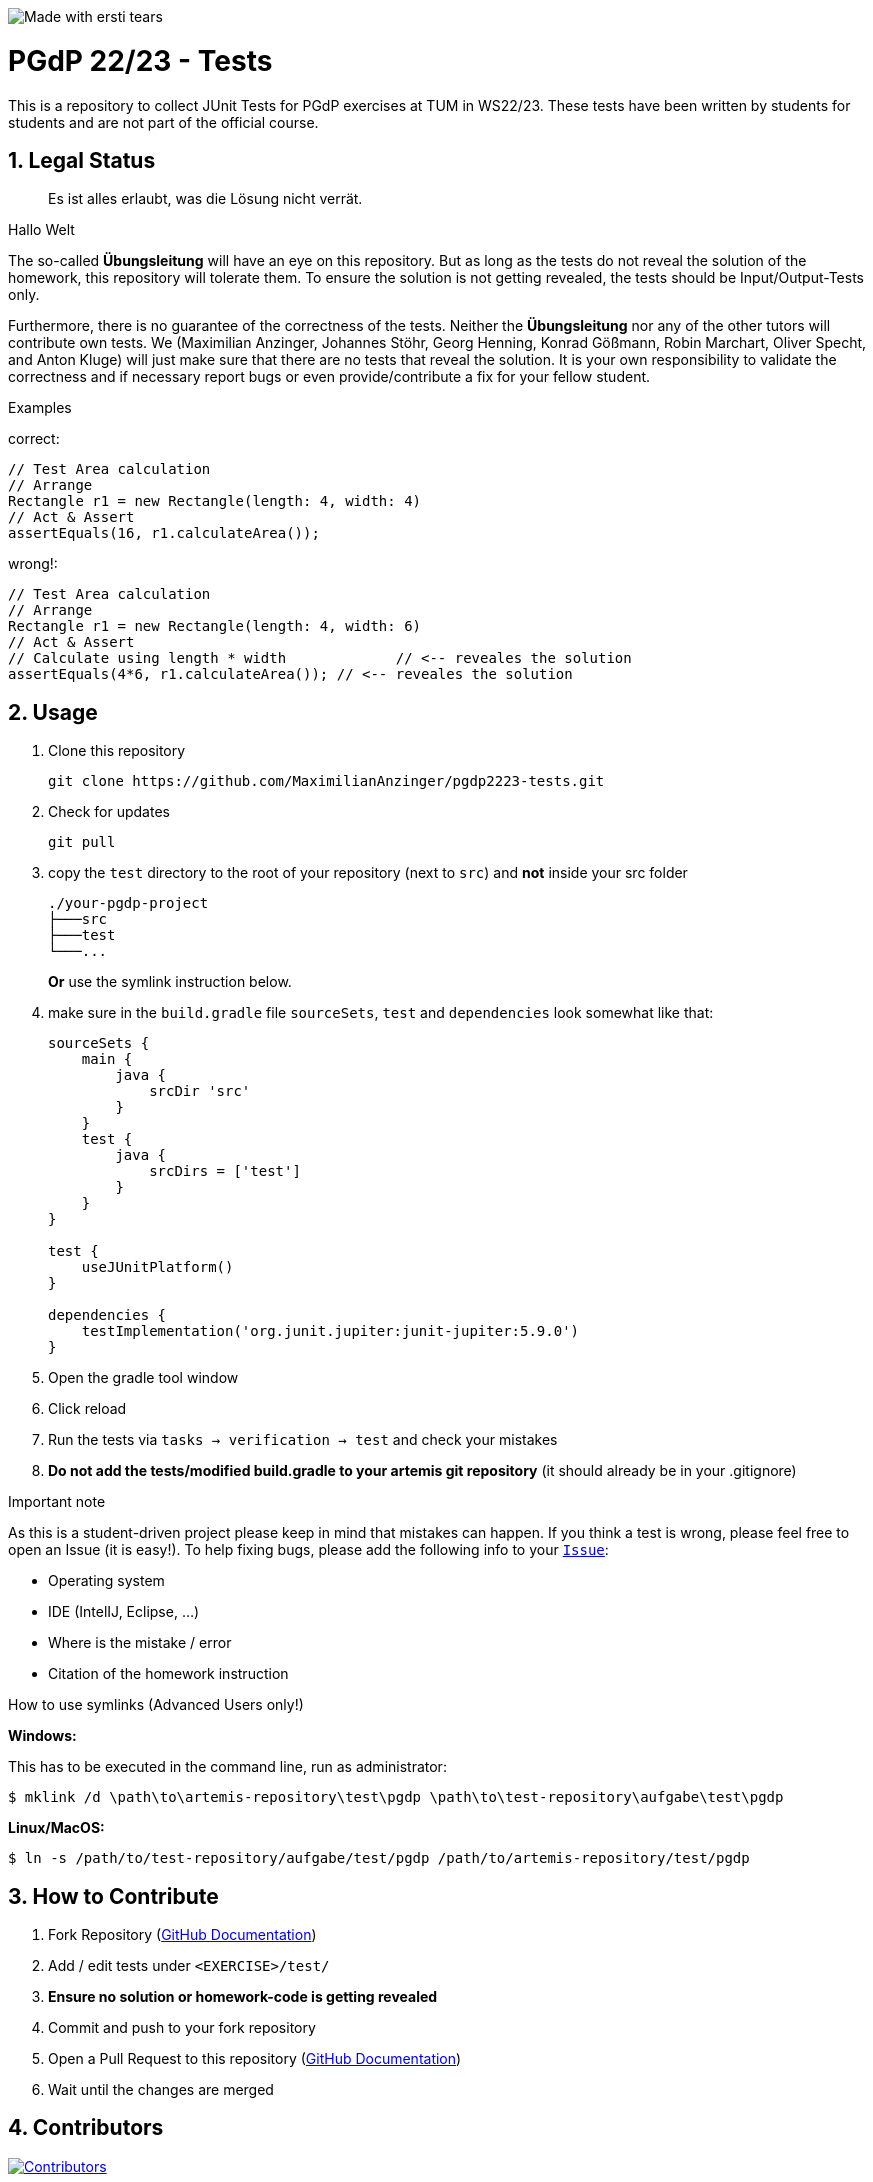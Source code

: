 :title: PGDP2223-Test
:description: Testcases for PGdP exercises
:keywords: java, tum, pgdp, students
:author: Maximilian Anzinger
:revremark:
:showtitle:
:sectnums:
:toc: preamble
:toclevels: 3
:icons: font

:owner: MaximilianAnzinger
:repo: gad2223-tests

image:https://img.shields.io/badge/made%20with-tears-blue?style=svg["Made with ersti tears"]

= PGdP 22/23 - Tests

This is a repository to collect JUnit Tests for PGdP exercises at TUM in WS22/23. These tests have been written by students for students and are not part of the official course.

== Legal Status

> Es ist alles erlaubt, was die Lösung nicht verrät.

Hallo Welt

The so-called *Übungsleitung* will have an eye on this repository. But as long as the tests do not reveal the solution of the homework, this repository will tolerate them. To ensure the solution is not getting revealed, the tests should be Input/Output-Tests only.

Furthermore, there is no guarantee of the correctness of the tests. Neither the *Übungsleitung* nor any of the other tutors will contribute own tests. We (Maximilian Anzinger, Johannes Stöhr, Georg Henning, Konrad Gößmann, Robin Marchart, Oliver Specht, and Anton Kluge) will just make sure that there are no tests that reveal the solution. It is your own responsibility to validate the correctness and if necessary report bugs or even provide/contribute a fix for your fellow student.

.Examples

correct:
[source,java]
----
// Test Area calculation
// Arrange
Rectangle r1 = new Rectangle(length: 4, width: 4)
// Act & Assert
assertEquals(16, r1.calculateArea());
----

wrong!:
[source,java]
----
// Test Area calculation
// Arrange
Rectangle r1 = new Rectangle(length: 4, width: 6)
// Act & Assert
// Calculate using length * width             // <-- reveales the solution
assertEquals(4*6, r1.calculateArea()); // <-- reveales the solution
----

== Usage

. Clone this repository
+
[source,shell]
----
git clone https://github.com/MaximilianAnzinger/pgdp2223-tests.git
----

. Check for updates
+
[source,shell]
----
git pull
----

. copy the `test` directory to the root of your repository (next to `src`) and *not* inside your src folder
+
[source]
----
./your-pgdp-project
├───src
├───test
└───...
----
+
*Or* use the symlink instruction below.

. make sure in the `build.gradle` file `sourceSets`, `test` and `dependencies` look somewhat like that:
+
[source,groovy]
----
sourceSets {
    main {
        java {
            srcDir 'src'
        }
    }
    test {
        java {
            srcDirs = ['test']
        }
    }
}

test {
    useJUnitPlatform()
}

dependencies {
    testImplementation('org.junit.jupiter:junit-jupiter:5.9.0')
}
----

. Open the gradle tool window

. Click reload

. Run the tests via `tasks -> verification -> test` and check your mistakes

. *Do not add the tests/modified build.gradle to your artemis git repository* (it should already be in your .gitignore)

.Important note
As this is a student-driven project please keep in mind that mistakes can happen. If you think a test is wrong, please feel free to open an Issue (it is easy!). To help fixing bugs, please add the following info to your https://github.com/MaximilianAnzinger/pgdp2223-tests/issues[`Issue`]:

* Operating system
* IDE (IntelIJ, Eclipse, ...)
* Where is the mistake / error
* Citation of the homework instruction

.How to use symlinks (Advanced Users only!)
*Windows:*

This has to be executed in the command line, run as administrator:
[source,shell]
----
$ mklink /d \path\to\artemis-repository\test\pgdp \path\to\test-repository\aufgabe\test\pgdp
----

*Linux/MacOS:*

[source,shell]
----
$ ln -s /path/to/test-repository/aufgabe/test/pgdp /path/to/artemis-repository/test/pgdp
----

== How to Contribute

. Fork Repository (https://docs.github.com/en/get-started/quickstart/fork-a-repo#forking-a-repository[GitHub Documentation])
. Add / edit tests under `<EXERCISE>/test/`
. *Ensure no solution or homework-code is getting revealed*
. Commit and push to your fork repository
. Open a Pull Request to this repository (https://docs.github.com/en/pull-requests/collaborating-with-pull-requests/proposing-changes-to-your-work-with-pull-requests[GitHub Documentation])
. Wait until the changes are merged

== Contributors
[#img-contributors]
[link=https://github.com/MaximilianAnzinger/pgdp2223-tests/graphs/contributors]
image::https://contrib.rocks/image?repo=MaximilianAnzinger/pgdp2223-tests[Contributors]

== Helpful Links

. Tests https://github.com/LadnerJonas/PGdP-Tests-WS21-22[PGDP WS 21/22] (Testcases from last year might be a helpful guideline/inspiration)
. Tests https://github.com/MaximilianAnzinger/gad2022-tests#readme[GAD 2022] (Testcases for a second semester course)
. Write Tests using https://junit.org/junit5/docs/current/user-guide/#writing-tests[JUnit 5]
. How to use https://www.atlassian.com/de/git/tutorials/learn-git-with-bitbucket-cloud[Git]
. How to use https://docs.github.com/en/get-started/quickstart/hello-world[GitHub]

== Contact

Feel free to contact us (Maximilian Anzinger, Johannes Stöhr, Georg Henning, Konrad Gößmann, Robin Marchart, Oliver Specht, and Anton Kluge) via Zulip, but consider using https://www.google.com/[google] beforehand.
